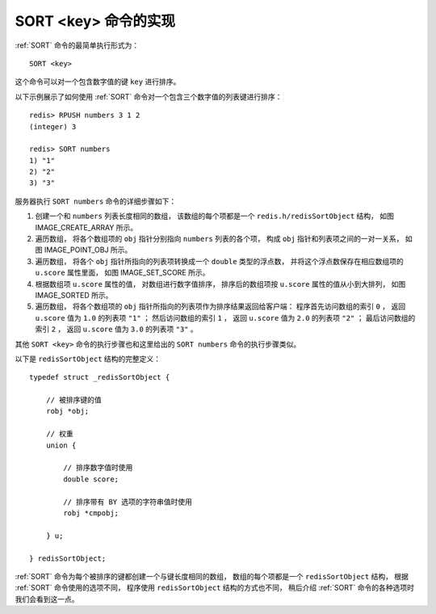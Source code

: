 SORT <key> 命令的实现
------------------------

:ref:`SORT` 命令的最简单执行形式为：

::

    SORT <key>

这个命令可以对一个包含数字值的键 ``key`` 进行排序。

以下示例展示了如何使用 :ref:`SORT` 命令对一个包含三个数字值的列表键进行排序：

::

    redis> RPUSH numbers 3 1 2
    (integer) 3

    redis> SORT numbers
    1) "1"
    2) "2"
    3) "3"

服务器执行 ``SORT numbers`` 命令的详细步骤如下：

1. 创建一个和 ``numbers`` 列表长度相同的数组，
   该数组的每个项都是一个 ``redis.h/redisSortObject`` 结构，
   如图 IMAGE_CREATE_ARRAY 所示。

2. 遍历数组，
   将各个数组项的 ``obj`` 指针分别指向 ``numbers`` 列表的各个项，
   构成 ``obj`` 指针和列表项之间的一对一关系，
   如图 IMAGE_POINT_OBJ 所示。

3. 遍历数组，
   将各个 ``obj`` 指针所指向的列表项转换成一个 ``double`` 类型的浮点数，
   并将这个浮点数保存在相应数组项的 ``u.score`` 属性里面，
   如图 IMAGE_SET_SCORE 所示。

4. 根据数组项 ``u.score`` 属性的值，
   对数组进行数字值排序，
   排序后的数组项按 ``u.score`` 属性的值从小到大排列，
   如图 IMAGE_SORTED 所示。

5. 遍历数组，
   将各个数组项的 ``obj`` 指针所指向的列表项作为排序结果返回给客户端：
   程序首先访问数组的索引 ``0`` ，
   返回 ``u.score`` 值为 ``1.0`` 的列表项 ``"1"`` ；
   然后访问数组的索引 ``1`` ，
   返回 ``u.score`` 值为 ``2.0`` 的列表项 ``"2"`` ；
   最后访问数组的索引 ``2`` ，
   返回 ``u.score`` 值为 ``3.0`` 的列表项 ``"3"`` 。

其他 ``SORT <key>`` 命令的执行步骤也和这里给出的 ``SORT numbers`` 命令的执行步骤类似。

.. graphviz::

    digraph {

        rankdir = LR;

        node [shape = record];

        subgraph cluster_array {

            style = invis;

            array [label = " array | { <array0> array[0] \n redisSortObject | { <obj0> obj | u } } | { <array1> array[1] \n redisSortObject | { <obj1> obj | u } } | { <array2> array[2] \n redisSortObject | { <obj2> obj | u } } "];
        }

       label = "\n 图 IMAGE_CREATE_ARRAY    命令为排序 numbers 列表而创建的数组";

    }


.. graphviz::

    digraph {

        rankdir = LR;

        node [shape = record];

        subgraph cluster_numbers {

            label = "numbers 链表"

            style = dashed;

            one [label = "StringObject \n \"1\""];
            two [label = "StringObject \n \"2\""];
            three [label = "StringObject \n \"3\""];

            three -> one -> two;

        }

        subgraph cluster_array {

            style = invis;

            array [label = " array | { <array0> array[0] \n redisSortObject | { <obj0> obj | u } } | { <array1> array[1] \n redisSortObject | { <obj1> obj | u } } | { <array2> array[2] \n redisSortObject | { <obj2> obj | u } } "];
        }
       array:obj0 -> three;
       array:obj1 -> one;
       array:obj2 -> two;

       label = "\n 图 IMAGE_POINT_OBJ    将 obj 指针指向列表的各个项";

    }

.. graphviz::

    digraph {

        rankdir = LR;

        node [shape = record];

        subgraph cluster_numbers {

            label = "numbers 链表"

            style = dashed;

            one [label = "StringObject \n \"1\""];
            two [label = "StringObject \n \"2\""];
            three [label = "StringObject \n \"3\""];

            three -> one -> two;

        }

        subgraph cluster_array {

            style = invis;

            array [label = " array | { <array0> array[0] \n redisSortObject | { <obj0> obj | u.score \n 3.0 } } | { <array1> array[1] \n redisSortObject | { <obj1> obj | u.score \n 1.0 } } | { <array2> array[2] \n redisSortObject | { <obj2> obj | u.score \n 2.0 } } "];
        }
       array:obj0 -> three;
       array:obj1 -> one;
       array:obj2 -> two;

       label = "\n 图 IMAGE_SET_SCORE    设置数组项的 u.score 属性";

    }

.. graphviz::

    digraph {

        rankdir = LR;

        node [shape = record];

        subgraph cluster_numbers {

            label = "numbers 链表"

            style = dashed;

            one [label = "StringObject \n \"1\""];
            two [label = "StringObject \n \"2\""];
            three [label = "StringObject \n \"3\""];

            three -> one -> two;

        }

        subgraph cluster_array {

            style = invis;

            array [label = " array | { <array0> array[0] \n redisSortObject | { <obj0> obj | u.score \n 1.0 } } | { <array1> array[1] \n redisSortObject | { <obj1> obj | u.score \n 2.0 } } | { <array2> array[2] \n redisSortObject | { <obj2> obj | u.score \n 3.0 } } "];
        }
       array:obj0 -> one;
       array:obj1 -> two;
       array:obj2 -> three;

       label = "\n 图 IMAGE_SORTED    排序后的数组";

    }

以下是 ``redisSortObject`` 结构的完整定义：

::

    typedef struct _redisSortObject {

        // 被排序键的值
        robj *obj;

        // 权重
        union {

            // 排序数字值时使用
            double score;

            // 排序带有 BY 选项的字符串值时使用
            robj *cmpobj;

        } u;

    } redisSortObject;

:ref:`SORT` 命令为每个被排序的键都创建一个与键长度相同的数组，
数组的每个项都是一个 ``redisSortObject`` 结构，
根据 :ref:`SORT` 命令使用的选项不同，
程序使用 ``redisSortObject`` 结构的方式也不同，
稍后介绍 :ref:`SORT` 命令的各种选项时我们会看到这一点。
